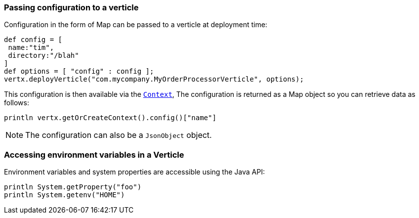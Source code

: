 === Passing configuration to a verticle

Configuration in the form of Map can be passed to a verticle at deployment time:

[source,scala]
----
def config = [
 name:"tim",
 directory:"/blah"
]
def options = [ "config" : config ];
vertx.deployVerticle("com.mycompany.MyOrderProcessorVerticle", options);
----

This configuration is then available via the `link:../../groovydoc/io/vertx/groovy/core/Context.html[Context]`, The configuration is returned as a Map
object so you can retrieve data as follows:

[source,scala]
----
println vertx.getOrCreateContext().config()["name"]
----

NOTE: The configuration can also be a `JsonObject` object.

=== Accessing environment variables in a Verticle

Environment variables and system properties are accessible using the Java API:

[source,scala]
----
println System.getProperty("foo")
println System.getenv("HOME")
----